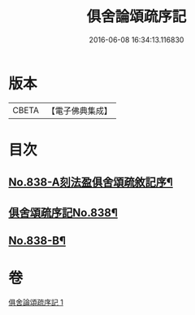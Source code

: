 #+TITLE: 俱舍論頌疏序記 
#+DATE: 2016-06-08 16:34:13.116830

* 版本
 |     CBETA|【電子佛典集成】|

* 目次
** [[file:KR6l0039_001.txt::001-0118a1][No.838-A刻法盈俱舍頌疏敘記序¶]]
** [[file:KR6l0039_001.txt::001-0118b7][俱舍頌疏序記No.838¶]]
** [[file:KR6l0039_001.txt::001-0123b7][No.838-B¶]]

* 卷
[[file:KR6l0039_001.txt][俱舍論頌疏序記 1]]

